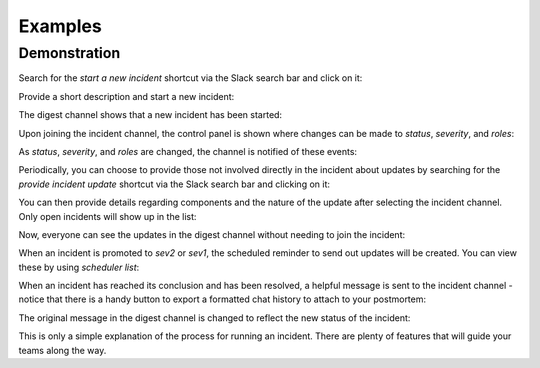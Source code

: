 Examples
=====

.. _examples:

Demonstration
------------

Search for the `start a new incident` shortcut via the Slack search bar and click on it:

.. image:: examples/start-search.png

Provide a short description and start a new incident:

.. image:: examples/start-modal.png

The digest channel shows that a new incident has been started:

.. image:: examples/digest-new.png

Upon joining the incident channel, the control panel is shown where changes can be made to `status`, `severity`, and `roles`:

.. image:: examples/digest-new.png

As `status`, `severity`, and `roles` are changed, the channel is notified of these events:

.. image:: examples/digest-new.png

Periodically, you can choose to provide those not involved directly in the incident about updates by searching for the `provide incident update` shortcut via the Slack search bar and clicking on it:

.. image:: examples/digest-new.png

You can then provide details regarding components and the nature of the update after selecting the incident channel. Only open incidents will show up in the list:

.. image:: examples/provide-update-modal.png

Now, everyone can see the updates in the digest channel without needing to join the incident:

.. image:: examples/provide-update-message.png

When an incident is promoted to `sev2` or `sev1`, the scheduled reminder to send out updates will be created. You can view these by using `scheduler list`:

.. image:: examples/sev2-scheduler.png

When an incident has reached its conclusion and has been resolved, a helpful message is sent to the incident channel - notice that there is a handy button to export a formatted chat history to attach to your postmortem:

.. image:: examples/resolution-message.png

The original message in the digest channel is changed to reflect the new status of the incident:

.. image:: examples/resolution-digest-update.png

This is only a simple explanation of the process for running an incident. There are plenty of features that will guide your teams along the way.
